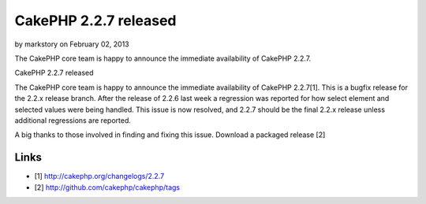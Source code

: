 CakePHP 2.2.7 released
======================

by markstory on February 02, 2013

The CakePHP core team is happy to announce the immediate availability
of CakePHP 2.2.7.

CakePHP 2.2.7 released

The CakePHP core team is happy to announce the immediate availability
of CakePHP 2.2.7[1]. This is a bugfix release for the 2.2.x release
branch. After the release of 2.2.6 last week a regression was reported
for how select element and selected values were being handled. This
issue is now resolved, and 2.2.7 should be the final 2.2.x release
unless additional regressions are reported.

A big thanks to those involved in finding and fixing this issue.
Download a packaged release [2]


Links
~~~~~

+ [1] `http://cakephp.org/changelogs/2.2.7`_
+ [2] `http://github.com/cakephp/cakephp/tags`_




.. _http://github.com/cakephp/cakephp/tags: http://github.com/cakephp/cakephp/tags
.. _http://cakephp.org/changelogs/2.2.7: http://cakephp.org/changelogs/2.2.7
.. meta::
    :title: CakePHP 2.2.7 released
    :description: CakePHP Article related to release,CakePHP,news,News
    :keywords: release,CakePHP,news,News
    :copyright: Copyright 2013 markstory
    :category: news

